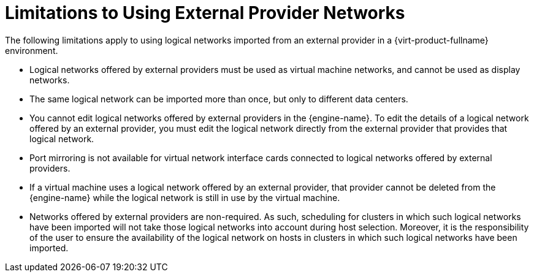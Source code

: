 :_content-type: PROCEDURE
[id="Limitations_to_Importing_Networks_from_External_Providers"]
= Limitations to Using External Provider Networks

The following limitations apply to using logical networks imported from an external provider in a {virt-product-fullname} environment.


* Logical networks offered by external providers must be used as virtual machine networks, and cannot be used as display networks.

* The same logical network can be imported more than once, but only to different data centers.

* You cannot edit logical networks offered by external providers in the {engine-name}. To edit the details of a logical network offered by an external provider, you must edit the logical network directly from the external provider that provides that logical network.

* Port mirroring is not available for virtual network interface cards connected to logical networks offered by external providers.

* If a virtual machine uses a logical network offered by an external provider, that provider cannot be deleted from the {engine-name} while the logical network is still in use by the virtual machine.

* Networks offered by external providers are non-required. As such, scheduling for clusters in which such logical networks have been imported will not take those logical networks into account during host selection. Moreover, it is the responsibility of the user to ensure the availability of the logical network on hosts in clusters in which such logical networks have been imported.
